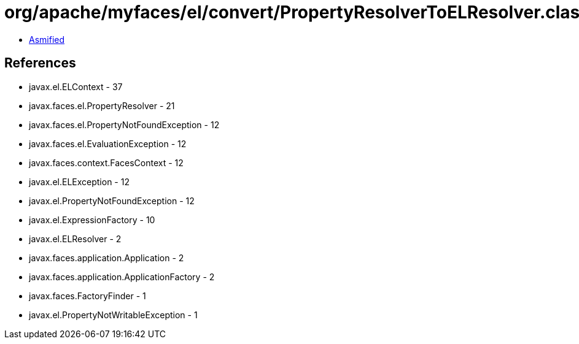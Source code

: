 = org/apache/myfaces/el/convert/PropertyResolverToELResolver.class

 - link:PropertyResolverToELResolver-asmified.java[Asmified]

== References

 - javax.el.ELContext - 37
 - javax.faces.el.PropertyResolver - 21
 - javax.faces.el.PropertyNotFoundException - 12
 - javax.faces.el.EvaluationException - 12
 - javax.faces.context.FacesContext - 12
 - javax.el.ELException - 12
 - javax.el.PropertyNotFoundException - 12
 - javax.el.ExpressionFactory - 10
 - javax.el.ELResolver - 2
 - javax.faces.application.Application - 2
 - javax.faces.application.ApplicationFactory - 2
 - javax.faces.FactoryFinder - 1
 - javax.el.PropertyNotWritableException - 1
